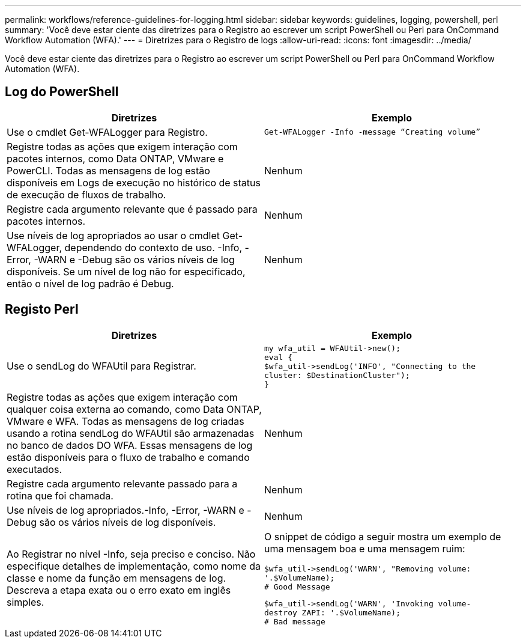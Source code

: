 ---
permalink: workflows/reference-guidelines-for-logging.html 
sidebar: sidebar 
keywords: guidelines, logging, powershell, perl 
summary: 'Você deve estar ciente das diretrizes para o Registro ao escrever um script PowerShell ou Perl para OnCommand Workflow Automation (WFA).' 
---
= Diretrizes para o Registro de logs
:allow-uri-read: 
:icons: font
:imagesdir: ../media/


[role="lead"]
Você deve estar ciente das diretrizes para o Registro ao escrever um script PowerShell ou Perl para OnCommand Workflow Automation (WFA).



== Log do PowerShell

[cols="2*"]
|===
| Diretrizes | Exemplo 


 a| 
Use o cmdlet Get-WFALogger para Registro.
 a| 
[listing]
----
Get-WFALogger -Info -message “Creating volume”
----


 a| 
Registre todas as ações que exigem interação com pacotes internos, como Data ONTAP, VMware e PowerCLI. Todas as mensagens de log estão disponíveis em Logs de execução no histórico de status de execução de fluxos de trabalho.
 a| 
Nenhum



 a| 
Registre cada argumento relevante que é passado para pacotes internos.
 a| 
Nenhum



 a| 
Use níveis de log apropriados ao usar o cmdlet Get-WFALogger, dependendo do contexto de uso. -Info, -Error, -WARN e -Debug são os vários níveis de log disponíveis. Se um nível de log não for especificado, então o nível de log padrão é Debug.
 a| 
Nenhum

|===


== Registo Perl

[cols="2*"]
|===
| Diretrizes | Exemplo 


 a| 
Use o sendLog do WFAUtil para Registrar.
 a| 
[listing]
----
my wfa_util = WFAUtil->new();
eval {
$wfa_util->sendLog('INFO', "Connecting to the
cluster: $DestinationCluster");
}
----


 a| 
Registre todas as ações que exigem interação com qualquer coisa externa ao comando, como Data ONTAP, VMware e WFA. Todas as mensagens de log criadas usando a rotina sendLog do WFAUtil são armazenadas no banco de dados DO WFA. Essas mensagens de log estão disponíveis para o fluxo de trabalho e comando executados.
 a| 
Nenhum



 a| 
Registre cada argumento relevante passado para a rotina que foi chamada.
 a| 
Nenhum



 a| 
Use níveis de log apropriados.-Info, -Error, -WARN e -Debug são os vários níveis de log disponíveis.
 a| 
Nenhum



 a| 
Ao Registrar no nível -Info, seja preciso e conciso. Não especifique detalhes de implementação, como nome da classe e nome da função em mensagens de log. Descreva a etapa exata ou o erro exato em inglês simples.
 a| 
O snippet de código a seguir mostra um exemplo de uma mensagem boa e uma mensagem ruim:

[listing]
----
$wfa_util->sendLog('WARN', "Removing volume:
'.$VolumeName);
# Good Message
----
[listing]
----
$wfa_util->sendLog('WARN', 'Invoking volume-
destroy ZAPI: '.$VolumeName);
# Bad message
----
|===